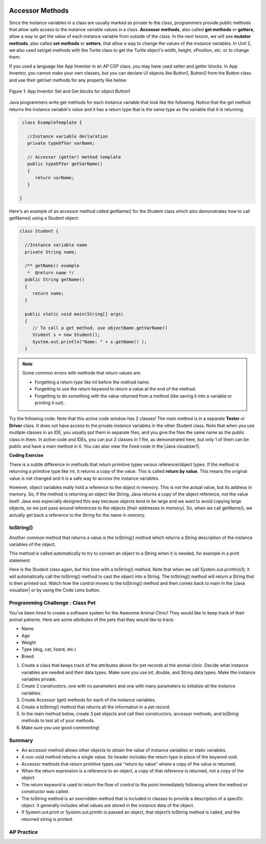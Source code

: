.. qnum::
   :prefix: 5-4-
   :start: 1

.. |CodingEx| image:: ../../_static/codingExercise.png
    :width: 30px
    :align: middle
    :alt: coding exercise
    
    
.. |Exercise| image:: ../../_static/exercise.png
    :width: 35
    :align: middle
    :alt: exercise
    
    
.. |Groupwork| image:: ../../_static/groupwork.png
    :width: 35
    :align: middle
    :alt: groupwork
    
.. image:: ../../_static/time45.png
    :width: 250
    :align: right
    
Accessor Methods
=================

Since the instance variables in a class are usually marked as private to the class, programmers provide public methods that allow safe access to the instance variable values in a class. **Accessor methods**, also called **get methods** or **getters**, allow a way to get the value of each instance variable from outside of the class. In the next lesson, we will see **mutator methods**, also called **set methods** or **setters**, that allow a way to change the values of the instance variables. In Unit 2, we also used set/get methods with the Turtle class to get the Turtle object's width, height, xPosition, etc. or to change them.

If you used a language like App Inventor in an AP CSP class, you may have used setter and getter blocks. In App Inventor, you cannot make your own classes, but you can declare UI objects like Button1, Button2 from the Button class and use their get/set methods for any property like below. 

.. figure:: Figures/AppInvSetGet.png
    :width: 300px
    :align: center
    :figclass: align-center

    Figure 1: App Inventor Set and Get blocks for object Button1
    
Java programmers write get methods for each instance variable that look like the following. Notice that the get method returns the instance variable's value and it has a return type that is the same type as the variable that it is returning.

.. code-block:: java

   class ExampleTemplate {
 
     //Instance variable declaration
     private typeOfVar varName;
  
     // Accessor (getter) method template
     public typeOfVar getVarName()
     {
        return varName;
     }
     
  }

Here's an example of an accessor method called getName() for the Student class which also demonstrates how to call getName() using a Student object:

.. code-block:: java

   class Student {
 
     //Instance variable name
     private String name;
  
     /** getName() example
      *  @return name */
     public String getName()
     {
        return name;
     }
     
     public static void main(String[] args)
     { 
        // To call a get method, use objectName.getVarName()
        Student s = new Student();
        System.out.println("Name: " + s.getName() );
     }

.. note::

    Some common errors with methods that return values are:
    
    - Forgetting a return type like int before the method name.
    - Forgetting to use the return keyword to return a value at the end of the method.
    - Forgetting to do something with the value returned from a method (like saving it into a variable or printing it out).
    
    
.. |Java visualizer1| raw:: html

   <a href="http://www.pythontutor.com/visualize.html#code=public%20class%20TesterClass%20%0A%20%20%7B%0A%20%20%20%20%20//%20main%20method%20for%20testing%0A%20%20%20%20%20public%20static%20void%20main%28String%5B%5D%20args%29%0A%20%20%20%20%20%7B%0A%20%20%20%20%20%20%20%20Student%20s1%20%3D%20new%20Student%28%22Skyler%22,%20%22skyler%40sky.com%22,%20123456%29%3B%0A%20%20%20%20%20%20%20%20System.out.println%28%22Name%3A%22%20%2B%20%20s1.getName%28%29%20%29%3B%0A%20%20%20%20%20%20%20%20System.out.println%28%22Email%3A%22%20%2B%20%20s1.getEmail%28%29%20%29%3B%0A%20%20%20%20%20%20%20%20System.out.println%28%22ID%3A%20%22%20%2B%20s1.getId%28%29%20%29%3B%0A%20%20%20%20%20%7D%0A%20%20%20%7D%0A%20%20%0A%20%20class%20Student%20%0A%20%20%7B%0A%20%20%20%20%20private%20String%20name%3B%0A%20%20%20%20%20private%20String%20email%3B%0A%20%20%20%20%20private%20int%20id%3B%0A%20%20%20%20%20%0A%20%20%20%20%20public%20Student%28String%20initName,%20String%20initEmail,%20int%20initId%29%0A%20%20%20%20%20%7B%0A%20%20%20%20%20%20%20%20name%20%3D%20initName%3B%0A%20%20%20%20%20%20%20%20email%20%3D%20initEmail%3B%0A%20%20%20%20%20%20%20%20id%20%3D%20initId%3B%0A%20%20%20%20%20%7D%0A%20%20%20%20%20%0A%20%20%20%20%20//%20accessor%20methods%20-%20getters%20%0A%20%20%20%20%20/**%20getName%28%29%20%20%40return%20name%20*/%0A%20%20%20%20%20public%20String%20getName%28%29%20%0A%20%20%20%20%20%7B%20%0A%20%20%20%20%20%20%20%20return%20name%3B%0A%20%20%20%20%20%7D%0A%20%20%20%20%20/**%20getEmail%28%29%20%20%40return%20email%20*/%0A%20%20%20%20%20public%20String%20getEmail%28%29%20%0A%20%20%20%20%20%7B%20%0A%20%20%20%20%20%20%20%20return%20email%3B%0A%20%20%20%20%20%7D%0A%20%20%20%20%20/**%20getName%28%29%20%20%40return%20id%20*/%0A%20%20%20%20%20public%20int%20getId%28%29%20%0A%20%20%20%20%20%7B%20%0A%20%20%20%20%20%20%20%20return%20id%3B%0A%20%20%20%20%20%7D%0A%20%20%7D&cumulative=false&curInstr=26&heapPrimitives=nevernest&mode=display&origin=opt-frontend.js&py=java&rawInputLstJSON=%5B%5D&textReferences=false" target="_blank"  style="text-decoration:underline">Java visualizer</a>
    
Try the following code. Note that this active code window has 2 classes! The main method is in a separate **Tester** or **Driver** class. It does not have access to the private instance variables in the other Student class. Note that when you use multiple classes in an IDE, you usually put them in separate files, and you give the files the same name as the public class in them. In active code and IDEs, you can put 2 classes in 1 file, as demonstrated here, but only 1 of them can be public and have a main method in it. You can also view the fixed code in the |Java visualizer1|.     
     
|CodingEx| **Coding Exercise**


.. activecode:: StudentObjExample
  :language: java
  :autograde: unittest
  :practice: T

  Try the following code. Note that it has a bug! It tries to access the private instance variable email from outside the class Student.  Change the main method in Tester class so that it uses the appropriate public accessor method (get method) to access the email value instead.
  ~~~~
  public class TesterClass 
  {
     // main method for testing
     public static void main(String[] args)
     {
        Student s1 = new Student("Skyler", "skyler@sky.com", 123456);
        System.out.println("Name:" +  s1.getName() );
        // Fix the bug here!
        System.out.println("Email:" +  s1.email );
        System.out.println("ID: " + s1.getId() );
     }   
   }
  /** Class Student keeps track of name, email, and id of a Student. */
  class Student 
  {
     private String name;
     private String email;
     private int id;
     
     public Student(String initName, String initEmail, int initId)
     {
        name = initName;
        email = initEmail;
        id = initId;
     }
     
     // accessor methods - getters 
     /** getName()  @return name */
     public String getName() 
     { 
        return name;
     }
     /** getEmail()  @return email */
     public String getEmail() 
     { 
        return email;
     }
     /** getName()  @return id */
     public int getId() 
     { 
        return id;
     }
  }
  ====
  import static org.junit.Assert.*;
    import org.junit.*;;
    import java.io.*;
    
    public class RunestoneTests extends CodeTestHelper
    {
        @Test
        public void testMain() throws IOException
        {
            String output = getMethodOutput("main");
            String expect = "Name:Skyler\nEmail:skyler@sky.com\nID: 123456";
            boolean passed = getResults(expect, output, "Checking for expected output");
            assertTrue(passed);
        }

        @Test
        public void testMethodCall() throws IOException
        {
            String target = "s1.getEmail()";
            boolean passed = checkCodeContains("call to accessor method for email", target);
            assertTrue(passed);
        }
    }

    

There is a subtle difference in methods that return primitive types versus reference/object types. If the method is returning a primitive type like int, it returns a copy of the value. This is called **return by value**. This means the original value is not changed and it is a safe way to access the instance variables. 

However, object variables really hold a reference to the object in memory. This is not the actual value, but its address in memory. So, if the method is returning an object like String, Java returns a copy of the object reference, not the value itself. Java was especially designed this way because objects tend to be large and we want to avoid copying large objects, so we just pass around references to the objects (their addresses in memory). So, when we call getName(), we actually get back a reference to the String for the name in memory. 
  
toString()
----------

.. |Java visualizer| raw:: html

   <a href="http://www.pythontutor.com/visualize.html#code=public%20class%20TesterClass%20%0A%20%20%7B%0A%20%20%20%20%20//%20main%20method%20for%20testing%0A%20%20%20%20%20public%20static%20void%20main%28String%5B%5D%20args%29%0A%20%20%20%20%20%7B%0A%20%20%20%20%20%20%20%20Student%20s1%20%3D%20new%20Student%28%22Skyler%22,%20%22skyler%40sky.com%22,%20123456%29%3B%0A%20%20%20%20%20%20%20%20System.out.println%28s1%29%3B%0A%20%20%20%20%20%7D%0A%20%20%20%7D%0A%20%20%0A%20%20class%20Student%20%0A%20%20%7B%0A%20%20%20%20%20private%20String%20name%3B%0A%20%20%20%20%20private%20String%20email%3B%0A%20%20%20%20%20private%20int%20id%3B%0A%20%20%20%20%20%0A%20%20%20%20%20public%20Student%28String%20initName,%20String%20initEmail,%20int%20initId%29%0A%20%20%20%20%20%7B%0A%20%20%20%20%20%20%20%20name%20%3D%20initName%3B%0A%20%20%20%20%20%20%20%20email%20%3D%20initEmail%3B%0A%20%20%20%20%20%20%20%20id%20%3D%20initId%3B%0A%20%20%20%20%20%7D%0A%20%20%20%20%20%0A%20%20%20%20%20//%20toString%28%29%20method%0A%20%20%20%20%20public%20String%20toString%28%29%20%0A%20%20%20%20%20%7B%20%0A%20%20%20%20%20%20%20return%20id%20%2B%20%22%3A%20%22%20%2B%20name%20%2B%20%22,%20%22%20%2B%20email%3B%0A%20%20%20%20%20%7D%0A%20%20%7D&cumulative=false&curInstr=14&heapPrimitives=nevernest&mode=display&origin=opt-frontend.js&py=java&rawInputLstJSON=%5B%5D&textReferences=false&curInstr=0" target="_blank"  style="text-decoration:underline">Java visualizer</a>

Another common method that returns a value is the toString() method which returns a String description of the instance variables of the object. 

This method is called automatically to try to convert an object to a String when it is needed, for example in a print statement. 

Here is the Student class again, but this time with a toString() method. Note that when we call System.out.println(s1); it will automatically call the toString() method to cast the object into a String. The toString() method will return a String that is then printed out. Watch how the control moves to the toString() method and then comes back to main in the |Java visualizer| or by using the Code Lens button.

.. activecode:: StudentToString
  :language: java
  :autograde: unittest

  See the toString() method in action.
  ~~~~
  public class TesterClass 
  {
     // main method for testing
     public static void main(String[] args)
     {
        Student s1 = new Student("Skyler", "skyler@sky.com", 123456);
        System.out.println(s1);
     }
   }
  
  class Student 
  {
     private String name;
     private String email;
     private int id;
     
     public Student(String initName, String initEmail, int initId)
     {
        name = initName;
        email = initEmail;
        id = initId;
     }
     
     // toString() method
     public String toString() 
     { 
       return id + ": " + name + ", " + email;
     }
  }
  ====
  import static org.junit.Assert.*;
    import org.junit.*;;
    import java.io.*;
    
    public class RunestoneTests extends CodeTestHelper
    {
        @Test
        public void testMain() throws IOException
        {
            String output = getMethodOutput("main");
            String expect = "123456: Skyler, skyler@sky.com";
            boolean passed = getResults(expect, output, "Checking for expected output", true);
            assertTrue(passed);
        }
    }
  
  
|Groupwork| Programming Challenge : Class Pet
--------------------------------------------------

.. image:: Figures/animalclinic.png
    :width: 150
    :align: left
    :alt: Animal Clinic
    
You've been hired to create a software system for the Awesome Animal Clinic! They would like to keep track of their animal patients. Here are some attributes of the pets that they would like to track:

- Name
- Age
- Weight
- Type (dog, cat, lizard, etc.)
- Breed

1. Create a class that keeps track of the attributes above for pet records at the animal clinic. Decide what instance variables are needed and their data types. Make sure you use int, double, and String data types. Make the instance variables private.

2. Create 2 constructors, one with no parameters and one with many parameters to initialize all the instance variables. 

3. Create Accessor (get) methods for each of the instance variables.

4. Create a toString() method that returns all the information in a pet record.

5. In the main method below, create 3 pet objects and call their constructors, accessor methods, and toString methods to test all of your methods. 

6. Make sure you use good commenting!


.. activecode:: challenge-5-4-Pet-Class
  :language: java
  :autograde: unittest

  Create a Pet class that keeps track of the name, age, weight, type of animal, and breed for records at an animal clinic.
  ~~~~
  /**
      Pet class (complete comments)
      @author
      @since
      
  */
  class Pet 
  {
     // keep track of the name, age, weight, type of animal, and breed of the pet
     
     
     // Write 2 constructors, accessor (get) methods, and a toString method. Use good commenting.
     
     // Don't forget to complete the main method in the TesterClass below!   
  }
  
  public class TesterClass 
  {
     // main method for testing
     public static void main(String[] args)
     {
        // Create 3 Pet objects and test all your methods
        
     }   
   }
   ====
   import static org.junit.Assert.*;
    import org.junit.*;

    import java.io.*;

    public class RunestoneTests extends CodeTestHelper
    {
        public RunestoneTests()
        {
            super("TesterClass");
        }

        @Test
        public void testConstructors()
        {
           changeClass("Pet");
            int count = 0;

            for (int i = 0; i < 6; i++) {
                if (checkConstructor(i).equals("pass"))
                    count++;
            }

            boolean passed = count >= 2;

            getResults("2+", ""+count, "Checking for 2 constructors", passed);
            assertTrue(passed);
        }

        @Test
        public void testPrivateVariables()
        {
            changeClass("Pet");
            String expect = "5 Private";
            String output = testPrivateInstanceVariables();

            boolean passed = getResults(expect, output, "Checking Private Instance Variables");
            assertTrue(passed);
        }

        @Test
        public void test1()
        {
            String code = getCode();
            String target = "public * get*()";

            int num = countOccurencesRegex(code, target);

            boolean passed = num >= 5;

            getResults("5", ""+num, "Checking accessor (get) methods for each variable", passed);
            assertTrue(passed);
        }

        @Test
        public void test3()
        {
            String target = "public String toString()";
            boolean passed = checkCodeContains("toString() method", target);
            assertTrue(passed);
        }

        @Test
        public void test4()
        {
            String code = getCode();
            String target = "Pet * = new Pet(";

            int num = countOccurencesRegex(code, target);

            boolean passed = num >= 3;

            getResults("3", ""+num, "Checking main method creates three Pet objects", passed);
            assertTrue(passed);
        }


        @Test
        public void testMain()
        {
            String output = getMethodOutput("main");

            String expect = "3+ line(s) of text";
            String actual = " line(s) of text";

            int len = output.split("\n").length;

            if (output.length() > 0) {
                actual = len + actual;
            } else {
                actual = output.length() + actual;
            }
            boolean passed = len >= 3;

            getResults(expect, actual, "Checking main method prints info for 3 Pet objects", passed);
            assertTrue(passed);
        }
     }
  


Summary
-------
- An accessor method allows other objects to obtain the value of instance variables or static variables.

- A non-void method returns a single value. Its header includes the return type in place of the keyword void.

- Accessor methods that return primitive types use "return by value" where a copy of the value is returned. 

- When the return expression is a reference to an object, a copy of that reference is returned, not a copy of the object.

- The return keyword is used to return the flow of control to the point immediately following where the method or constructor was called.

- The toString method is an overridden method that is included in classes to provide a description of a specific object. It generally includes what values are stored in the instance data of the object.

- If System.out.print or System.out.println is passed an object, that object’s toString method is called, and the returned string is printed.


AP Practice
------------

.. mchoice:: AP5-4-1
   :practice: T
   :answer_a: The getNumOfPeople method should be declared as public.
   :answer_b: The return type of the getNumOfPeople method should be void.
   :answer_c: The getNumOfPeople method should have at least one parameter.
   :answer_d: The variable numOfPeople is not declared inside the getNumOfPeople method.
   :answer_e: The instance variable num should be returned instead of numOfPeople,  which is local to the constructor.
   :correct: a
   :feedback_a: Correct, accessor methods should be public so they can be accessed from outside the class.
   :feedback_b: The method return type should stay as int.
   :feedback_c: This method should not have any parameters
   :feedback_d: This is an instance variable and should be declared outside.
   :feedback_e: The numOfPeople variable is correctly returned.

    Consider the following Party class. The getNumOfPeople method is intended to allow methods in other classes to access a Party object’s numOfPeople instance variable value; however, it does not work as intended. Which of the following best explains why the getNumOfPeople method does NOT work as intended?
    
    .. code-block:: java

        public class Party
        {
            private int numOfPeople;

            public Party(int num)
            {
                numOfPeople = num;
            }

            private int getNumOfPeople()
            {
                return numOfPeople;
            }
        }

.. mchoice:: AP5-4-2
    :practice: T

    Consider the following class definition. The class does not compile.

    .. code-block:: java

        public class Student
        {
            private int id;
            public getId()
            {
                return id;
            }
            // Constructor not shown
        }

    The accessor method getId is intended to return the id of a Student object. Which of the following best explains why the class does not compile?
    
    - The id instance variable should be public.
    
      - Instance variables should be private.
    
    - The getId method should be declared as private.
    
      - Accessor methods should be public methods.
    
    - The getId method requires a parameter.
    
      - Accessor methods usually do not require parameters.

    - The return type of the getId method needs to be defined as void.
        
      - void is not the correct return type.
      
    - The return type of the getId method needs to be defined as int. 
    
      + Correct! Accessor methods have a return type of the instance variable they are returning.
      

